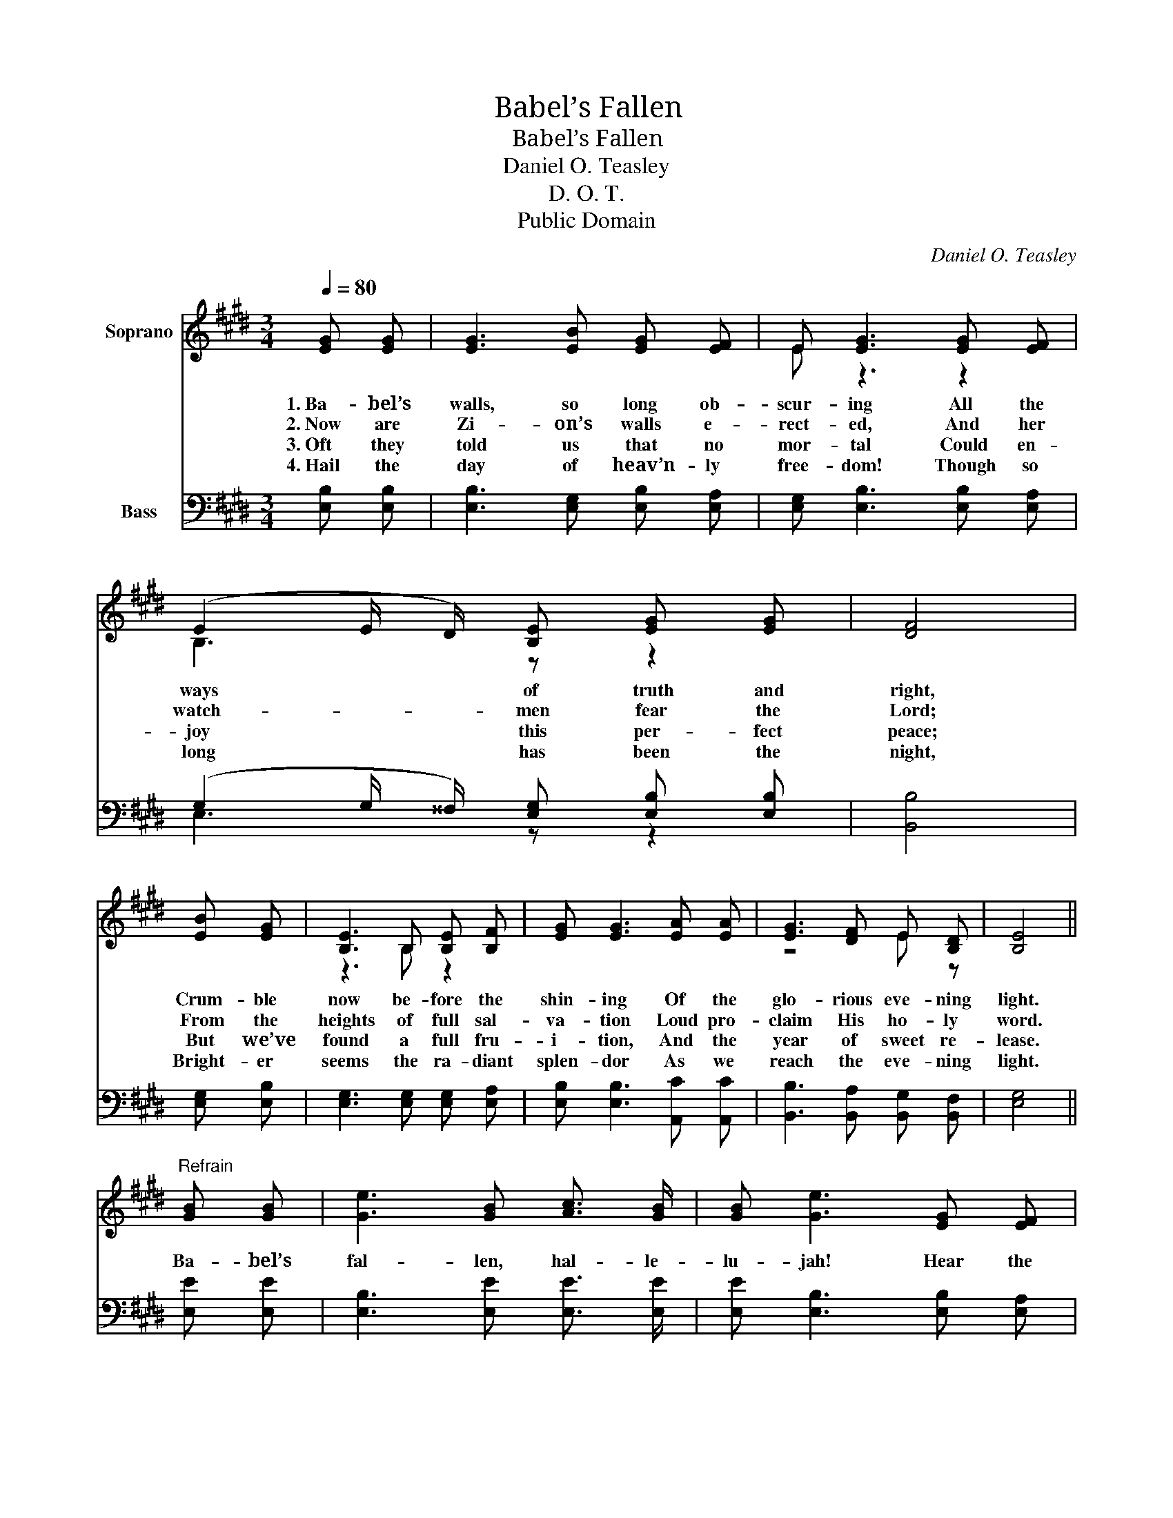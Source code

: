 X:1
T:Babel’s Fallen
T:Babel’s Fallen
T:Daniel O. Teasley
T:D. O. T.
T:Public Domain
C:Daniel O. Teasley
Z:D. O. T.
Z:Public Domain
%%score ( 1 2 ) ( 3 4 )
L:1/8
Q:1/4=80
M:3/4
K:E
V:1 treble nm="Soprano"
V:2 treble 
V:3 bass nm="Bass"
V:4 bass 
V:1
 [EG] [EG] | [EG]3 [EB] [EG] [EF] | E [EG]3 [EG] [EF] | (E2 E/ D/) [B,E] [EG] [EG] | [DF]4 | %5
w: 1.~Ba- bel’s|walls, so long ob-|scur- ing All the|ways * * of truth and|right,|
w: 2.~Now are|Zi- on’s walls e-|rect- ed, And her|watch- _ _ men fear the|Lord;|
w: 3.~Oft they|told us that no|mor- tal Could en-|joy * * this per- fect|peace;|
w: 4.~Hail the|day of heav’n- ly|free- dom! Though so|long * * has been the|night,|
 [EB] [EG] | [B,E]3 B, [B,E] [B,F] | [EG] [EG]3 [EA] [EA] | [EG]3 [DF] E [B,D] | [B,E]4 || %10
w: Crum- ble|now be- fore the|shin- ing Of the|glo- rious eve- ning|light.|
w: From the|heights of full sal-|va- tion Loud pro-|claim His ho- ly|word.|
w: But we’ve|found a full fru-|i- tion, And the|year of sweet re-|lease.|
w: Bright- er|seems the ra- diant|splen- dor As we|reach the eve- ning|light.|
"^Refrain" [GB] [GB] | [Ge]3 [GB] [Ac]3/2 [GB]/ | [GB] [Ge]3 [EG] [EF] | %13
w: Ba- bel’s|fal- len, hal- le-|lu- jah! Hear the|
w: |||
w: |||
w: |||
 (E2 E/ D/) [B,E] [EG] [EG] | [DF]4 | [EB] [EG] | [B,E]3 B, [B,E] [B,F] | [EG] [EG]3 [EA] [EA] | %18
w: saints * * in cho- rus|sing;|From the|sum- mit of Mount|Zi- on, Hear their|
w: |||||
w: |||||
w: |||||
 [EG]3 [DF] E [B,D] | [B,E]4 |] %20
w: glad ho- san- nas|ring.|
w: ||
w: ||
w: ||
V:2
 x2 | x6 | E z3 z2 | B,3 z z2 | x4 | x2 | z3 B, z2 | x6 | z4 E z | x4 || x2 | x6 | x6 | B,3 z z2 | %14
 x4 | x2 | z3 B, z2 | x6 | z4 E z | x4 |] %20
V:3
 [E,B,] [E,B,] | [E,B,]3 [E,G,] [E,B,] [E,A,] | [E,G,] [E,B,]3 [E,B,] [E,A,] | %3
 (G,2 G,/ ^^F,/) [E,G,] [E,B,] [E,B,] | [B,,B,]4 | [E,G,] [E,B,] | [E,G,]3 [E,G,] [E,G,] [E,A,] | %7
 [E,B,] [E,B,]3 [A,,C] [A,,C] | [B,,B,]3 [B,,A,] [B,,G,] [B,,F,] | [E,G,]4 || [E,E] [E,E] | %11
 [E,B,]3 [E,E] [E,E]3/2 [E,E]/ | [E,E] [E,B,]3 [E,B,] [E,A,] | %13
 (G,2 G,/ ^^F,/) [E,G,] [E,B,] [E,B,] | [B,,B,]4 | [E,G,] [E,B,] | [E,G,]3 [E,G,] [E,G,] [E,A,] | %17
 [E,B,] [E,B,]3 [A,,C] [A,,C] | [B,,B,]3 [B,,A,] [B,,G,] [B,,F,] | [E,G,]4 |] %20
V:4
 x2 | x6 | x6 | E,3 z z2 | x4 | x2 | x6 | x6 | x6 | x4 || x2 | x6 | x6 | E,3 z z2 | x4 | x2 | x6 | %17
 x6 | x6 | x4 |] %20

